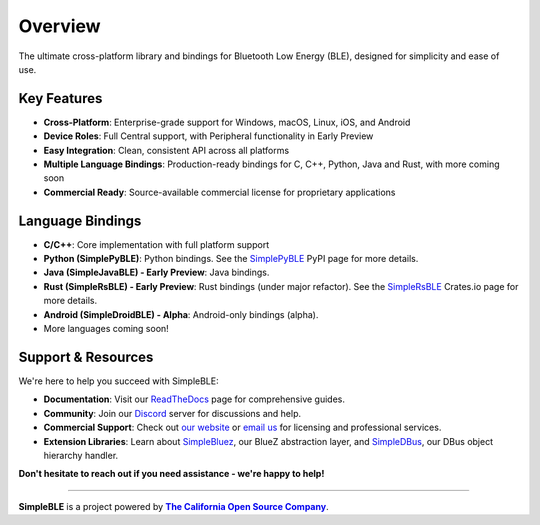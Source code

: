Overview
--------

The ultimate cross-platform library and bindings for Bluetooth Low Energy (BLE), designed for simplicity and ease of use.

Key Features
^^^^^^^^^^^^

* **Cross-Platform**: Enterprise-grade support for Windows, macOS, Linux, iOS, and Android
* **Device Roles**: Full Central support, with Peripheral functionality in Early Preview
* **Easy Integration**: Clean, consistent API across all platforms
* **Multiple Language Bindings**: Production-ready bindings for C, C++, Python, Java and Rust, with more coming soon
* **Commercial Ready**: Source-available commercial license for proprietary applications

Language Bindings
^^^^^^^^^^^^^^^^^

* **C/C++**: Core implementation with full platform support
* **Python (SimplePyBLE)**: Python bindings. See the `SimplePyBLE`_ PyPI page for more details.
* **Java (SimpleJavaBLE) - Early Preview**: Java bindings.
* **Rust (SimpleRsBLE) - Early Preview**: Rust bindings (under major refactor). See the `SimpleRsBLE`_ Crates.io page for more details.
* **Android (SimpleDroidBLE) - Alpha**: Android-only bindings (alpha).
* More languages coming soon!

Support & Resources
^^^^^^^^^^^^^^^^^^^^

We're here to help you succeed with SimpleBLE:

* **Documentation**: Visit our `ReadTheDocs`_ page for comprehensive guides.
* **Community**: Join our `Discord`_ server for discussions and help.
* **Commercial Support**: Check out |website|_ or |email|_ for licensing and professional services.
* **Extension Libraries**: Learn about `SimpleBluez`_, our BlueZ abstraction layer, and `SimpleDBus`_, our DBus object hierarchy handler.

**Don't hesitate to reach out if you need assistance - we're happy to help!**

----

**SimpleBLE** is a project powered by |caos|_.

.. Links

.. |email| replace:: email us
.. _email: mailto:contact@simpleble.org

.. |leavemessage| replace:: leave us a message on our website
.. _leavemessage: https://www.simpleble.org/contact?utm_source=readthedocs&utm_medium=referral&utm_campaign=readme

.. |website| replace:: our website
.. _website: https://simpleble.org?utm_source=readthedocs&utm_medium=referral&utm_campaign=readme

.. |website-url| replace:: www.simpleble.org
.. _website-url: https://simpleble.org?utm_source=readthedocs&utm_medium=referral&utm_campaign=readme

.. |caos| replace:: **The California Open Source Company**
.. _caos: https://californiaopensource.com?utm_source=readthedocs&utm_medium=referral&utm_campaign=readme

.. _SimplePyBLE: https://pypi.org/project/simplepyble/

.. _SimpleRsBLE: https://crates.io/crates/simplersble

.. _SimpleBluez: https://github.com/simpleble/simpleble/tree/main/simplebluez

.. _SimpleDBus: https://github.com/simpleble/simpleble/tree/main/simpledbus

.. _Discord: https://discord.gg/N9HqNEcvP3

.. _ReadTheDocs: https://simpleble.readthedocs.io/en/latest/

.. |Latest Documentation Status| image:: https://readthedocs.org/projects/simpleble/badge?version=latest
   :target: http://simpleble.readthedocs.io/en/latest

.. _Software.com.br: https://software.com.br/